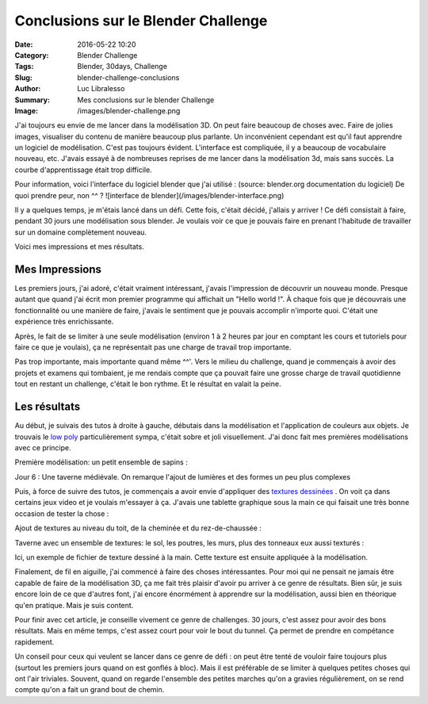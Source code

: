 Conclusions sur le Blender Challenge
####################################

:Date: 2016-05-22 10:20
:Category: Blender Challenge
:Tags: Blender, 30days, Challenge
:Slug: blender-challenge-conclusions
:Author: Luc Libralesso
:Summary: Mes conclusions sur le blender Challenge
:Image: /images/blender-challenge.png

J'ai toujours eu envie de me lancer dans la modélisation 3D. On peut faire beaucoup
de choses avec. Faire de jolies images, visualiser du contenu de manière beaucoup
plus parlante. Un inconvénient cependant est qu'il faut apprendre un logiciel de modélisation.
C'est pas toujours évident. L'interface est compliquée, il y a beaucoup de vocabulaire nouveau, etc.
J'avais essayé à de nombreuses reprises de me lancer dans la modélisation 3d, mais sans succès.
La courbe d'apprentissage était trop difficile.

Pour information, voici l'interface du logiciel blender que j'ai utilisé : (source: blender.org documentation du logiciel)
De quoi prendre peur, non ^^ ?
![interface de blender](/images/blender-interface.png)

Il y a quelques temps, je m'étais lancé dans un défi. Cette fois, c'était décidé, j'allais y arriver !
Ce défi consistait à faire, pendant 30 jours une modélisation sous blender. Je voulais
voir ce que je pouvais faire en prenant l'habitude de travailler sur un domaine complètement
nouveau.

Voici mes impressions et mes résultats.

Mes Impressions
===============

Les premiers jours, j'ai adoré, c'était vraiment intéressant, j'avais l'impression de découvrir
un nouveau monde. Presque autant que quand j'ai écrit mon premier programme qui affichait un
"Hello world !". À chaque fois que je découvrais une fonctionnalité ou une manière de faire,
j'avais le sentiment que je pouvais accomplir n'importe quoi. C'était une expérience très enrichissante.

Après, le fait de se limiter à une seule modélisation (environ 1 à 2 heures par jour en comptant les cours
et tutoriels pour faire ce que je voulais), ça ne représentait pas une charge de travail trop importante.

Pas trop importante, mais importante quand même ^^'. Vers le milieu du challenge, quand je commençais à avoir
des projets et examens qui tombaient, je me rendais compte que ça pouvait faire une grosse charge de travail
quotidienne tout en restant un challenge, c'était le bon rythme. Et le résultat en valait la peine.

Les résultats
=============

Au début, je suivais des tutos à droite à gauche, débutais dans la modélisation et l'application de couleurs
aux objets. Je trouvais le `low poly <https://www.google.ca/search?q=low+poly&safe=off&client=ubuntu&hs=ykO&channel=fs&source=lnms&tbm=isch&sa=X&ved=0ahUKEwi65eOSqe_MAhUOR1IKHTxWDV0Q_AUIBygB&biw=1920&bih=909&dpr=1>`_ particulièrement sympa, c'était sobre et joli visuellement. J'ai donc
fait mes premières modélisations avec ce principe.

Première modélisation: un petit ensemble de sapins :

.. image:: /images/day01.png
  :alt: Une première scène simple

Jour 6 : Une taverne médiévale. On remarque l'ajout de lumières et des formes
un peu plus complexes

.. image:: /images/day06.png
  :alt: Une taverne (première version)

Puis, à force de suivre des tutos, je commençais a avoir envie d'appliquer des `textures dessinées <https://www.google.ca/search?q=hand+drawn+texture+3d&safe=off&client=ubuntu&hs=4Sj&channel=fs&source=lnms&tbm=isch&sa=X&ved=0ahUKEwi6kYblqe_MAhUJJlIKHW-mAE8Q_AUIBygB&biw=1920&bih=909#safe=off&channel=fs&tbm=isch&q=hand+drawn+texture+game>`_ .
On voit ça dans certains jeux video et je voulais m'essayer à ça. J'avais une tablette graphique sous la main
ce qui faisait une très bonne occasion de tester la chose :

Ajout de textures au niveau du toit, de la cheminée et du rez-de-chaussée :

.. image:: /images/day09.png
  :alt: Une taverne (Avec quelques textures)

Taverne avec un ensemble de textures: le sol, les poutres, les murs, plus des tonneaux
eux aussi texturés :

.. image:: /images/day14.png
  :alt: Une taverne (Avec plus d'éléments)

.. image:: /images/blender-challenge.png
    :alt: Quelques éléments à côté de la taverne

Ici, un exemple de fichier de texture dessiné à la main. Cette texture est ensuite
appliquée à la modélisation.

.. image:: /images/tavern-sign.png
    :alt: Exemple de texture (pancarte sur la taverne)


Finalement, de fil en aiguille, j'ai commencé à faire des choses intéressantes.
Pour moi qui ne pensait ne jamais être capable de faire de la modélisation 3D,
ça me fait très plaisir d'avoir pu arriver à ce genre de résultats. Bien sûr, je
suis encore loin de ce que d'autres font, j'ai encore énormément à apprendre sur
la modélisation, aussi bien en théorique qu'en pratique. Mais je suis content.


Pour finir avec cet article, je conseille vivement ce genre de challenges.
30 jours, c'est assez pour avoir des bons résultats. Mais en même temps, c'est assez
court pour voir le bout du tunnel. Ça permet de prendre en compétance rapidement.

Un conseil pour ceux qui veulent se lancer dans ce genre de défi : on peut être
tenté de vouloir faire toujours plus (surtout les premiers jours quand on est gonflés
à bloc). Mais il est préférable de se limiter à quelques petites choses qui ont l'air triviales.
Souvent, quand on regarde l'ensemble des petites marches qu'on a gravies régulièrement, on se
rend compte qu'on a fait un grand bout de chemin.

